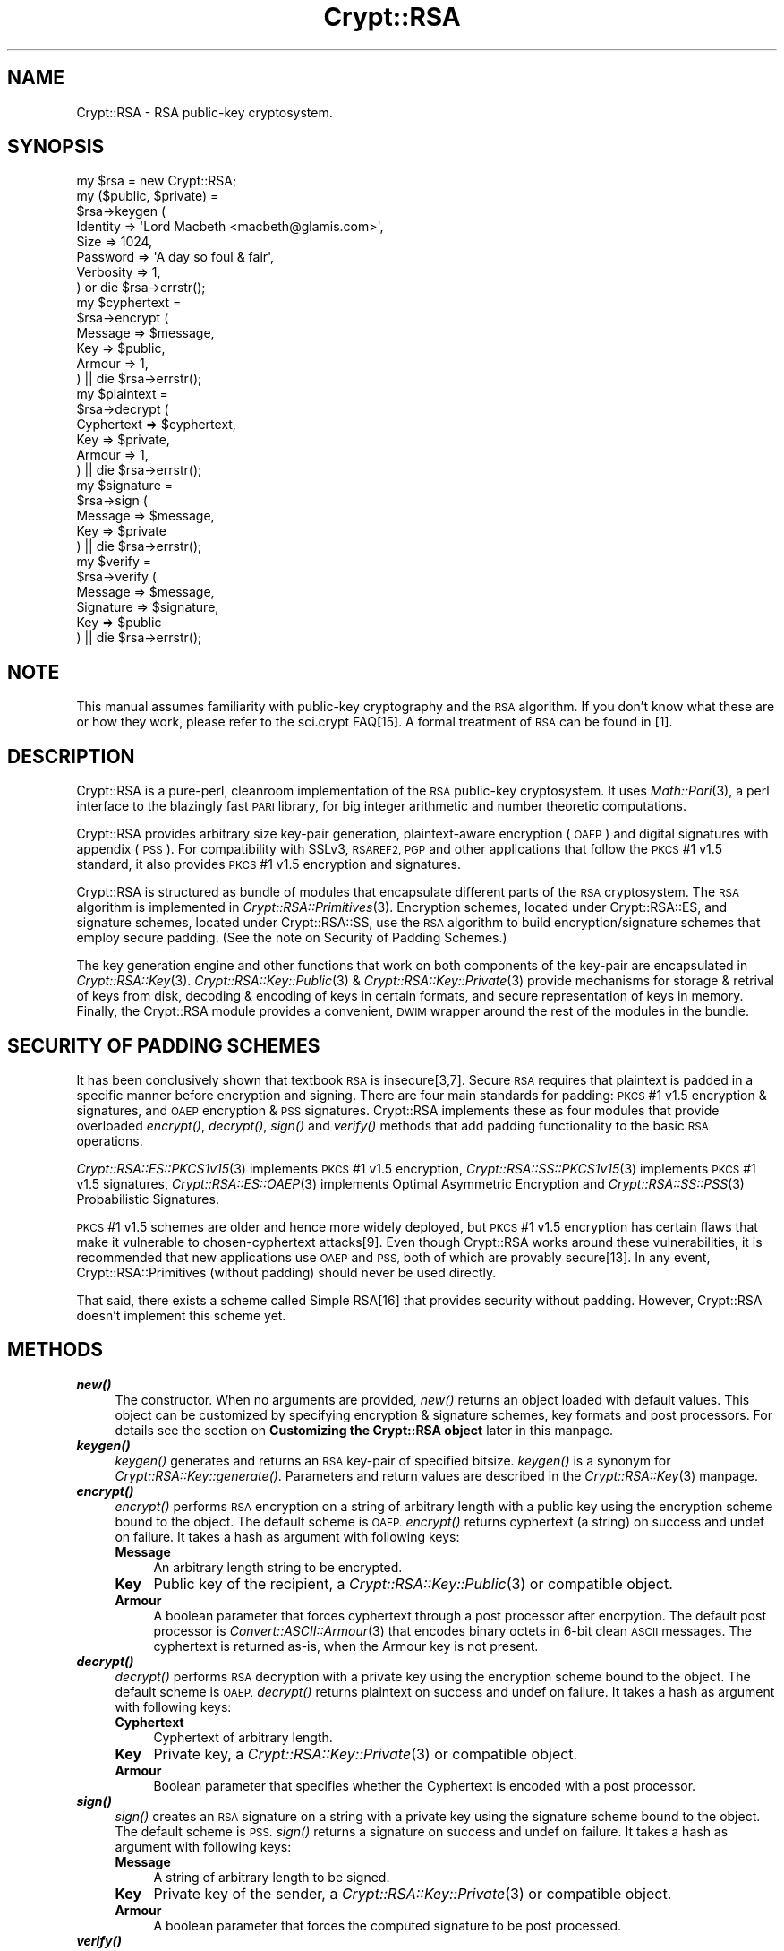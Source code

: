 .\" Automatically generated by Pod::Man 2.28 (Pod::Simple 3.28)
.\"
.\" Standard preamble:
.\" ========================================================================
.de Sp \" Vertical space (when we can't use .PP)
.if t .sp .5v
.if n .sp
..
.de Vb \" Begin verbatim text
.ft CW
.nf
.ne \\$1
..
.de Ve \" End verbatim text
.ft R
.fi
..
.\" Set up some character translations and predefined strings.  \*(-- will
.\" give an unbreakable dash, \*(PI will give pi, \*(L" will give a left
.\" double quote, and \*(R" will give a right double quote.  \*(C+ will
.\" give a nicer C++.  Capital omega is used to do unbreakable dashes and
.\" therefore won't be available.  \*(C` and \*(C' expand to `' in nroff,
.\" nothing in troff, for use with C<>.
.tr \(*W-
.ds C+ C\v'-.1v'\h'-1p'\s-2+\h'-1p'+\s0\v'.1v'\h'-1p'
.ie n \{\
.    ds -- \(*W-
.    ds PI pi
.    if (\n(.H=4u)&(1m=24u) .ds -- \(*W\h'-12u'\(*W\h'-12u'-\" diablo 10 pitch
.    if (\n(.H=4u)&(1m=20u) .ds -- \(*W\h'-12u'\(*W\h'-8u'-\"  diablo 12 pitch
.    ds L" ""
.    ds R" ""
.    ds C` ""
.    ds C' ""
'br\}
.el\{\
.    ds -- \|\(em\|
.    ds PI \(*p
.    ds L" ``
.    ds R" ''
.    ds C`
.    ds C'
'br\}
.\"
.\" Escape single quotes in literal strings from groff's Unicode transform.
.ie \n(.g .ds Aq \(aq
.el       .ds Aq '
.\"
.\" If the F register is turned on, we'll generate index entries on stderr for
.\" titles (.TH), headers (.SH), subsections (.SS), items (.Ip), and index
.\" entries marked with X<> in POD.  Of course, you'll have to process the
.\" output yourself in some meaningful fashion.
.\"
.\" Avoid warning from groff about undefined register 'F'.
.de IX
..
.nr rF 0
.if \n(.g .if rF .nr rF 1
.if (\n(rF:(\n(.g==0)) \{
.    if \nF \{
.        de IX
.        tm Index:\\$1\t\\n%\t"\\$2"
..
.        if !\nF==2 \{
.            nr % 0
.            nr F 2
.        \}
.    \}
.\}
.rr rF
.\" ========================================================================
.\"
.IX Title "Crypt::RSA 3"
.TH Crypt::RSA 3 "2009-06-07" "perl v5.20.2" "User Contributed Perl Documentation"
.\" For nroff, turn off justification.  Always turn off hyphenation; it makes
.\" way too many mistakes in technical documents.
.if n .ad l
.nh
.SH "NAME"
Crypt::RSA \- RSA public\-key cryptosystem.
.SH "SYNOPSIS"
.IX Header "SYNOPSIS"
.Vb 1
\&    my $rsa = new Crypt::RSA; 
\&
\&    my ($public, $private) = 
\&        $rsa\->keygen ( 
\&            Identity  => \*(AqLord Macbeth <macbeth@glamis.com>\*(Aq,
\&            Size      => 1024,  
\&            Password  => \*(AqA day so foul & fair\*(Aq, 
\&            Verbosity => 1,
\&        ) or die $rsa\->errstr();
\&
\&
\&    my $cyphertext = 
\&        $rsa\->encrypt ( 
\&            Message    => $message,
\&            Key        => $public,
\&            Armour     => 1,
\&        ) || die $rsa\->errstr();
\&
\&
\&    my $plaintext = 
\&        $rsa\->decrypt ( 
\&            Cyphertext => $cyphertext, 
\&            Key        => $private,
\&            Armour     => 1,
\&        ) || die $rsa\->errstr();
\&
\&
\&    my $signature = 
\&        $rsa\->sign ( 
\&            Message    => $message, 
\&            Key        => $private
\&        ) || die $rsa\->errstr();
\&
\&
\&    my $verify = 
\&        $rsa\->verify (
\&            Message    => $message, 
\&            Signature  => $signature, 
\&            Key        => $public
\&        ) || die $rsa\->errstr();
.Ve
.SH "NOTE"
.IX Header "NOTE"
This manual assumes familiarity with public-key cryptography and the \s-1RSA\s0
algorithm. If you don't know what these are or how they work, please refer
to the sci.crypt FAQ[15]. A formal treatment of \s-1RSA\s0 can be found in [1].
.SH "DESCRIPTION"
.IX Header "DESCRIPTION"
Crypt::RSA is a pure-perl, cleanroom implementation of the \s-1RSA\s0 public-key
cryptosystem. It uses \fIMath::Pari\fR\|(3), a perl interface to the blazingly
fast \s-1PARI\s0 library, for big integer arithmetic and number theoretic
computations.
.PP
Crypt::RSA provides arbitrary size key-pair generation, plaintext-aware
encryption (\s-1OAEP\s0) and digital signatures with appendix (\s-1PSS\s0). For
compatibility with SSLv3, \s-1RSAREF2, PGP\s0 and other applications that follow
the \s-1PKCS\s0 #1 v1.5 standard, it also provides \s-1PKCS\s0 #1 v1.5 encryption and
signatures.
.PP
Crypt::RSA is structured as bundle of modules that encapsulate different
parts of the \s-1RSA\s0 cryptosystem. The \s-1RSA\s0 algorithm is implemented in
\&\fICrypt::RSA::Primitives\fR\|(3). Encryption schemes, located under
Crypt::RSA::ES, and signature schemes, located under Crypt::RSA::SS, use
the \s-1RSA\s0 algorithm to build encryption/signature schemes that employ secure
padding. (See the note on Security of Padding Schemes.)
.PP
The key generation engine and other functions that work on both components
of the key-pair are encapsulated in \fICrypt::RSA::Key\fR\|(3).
\&\fICrypt::RSA::Key::Public\fR\|(3) & \fICrypt::RSA::Key::Private\fR\|(3) provide
mechanisms for storage & retrival of keys from disk, decoding & encoding
of keys in certain formats, and secure representation of keys in memory.
Finally, the Crypt::RSA module provides a convenient, \s-1DWIM\s0 wrapper around
the rest of the modules in the bundle.
.SH "SECURITY OF PADDING SCHEMES"
.IX Header "SECURITY OF PADDING SCHEMES"
It has been conclusively shown that textbook \s-1RSA\s0 is insecure[3,7]. Secure
\&\s-1RSA\s0 requires that plaintext is padded in a specific manner before
encryption and signing. There are four main standards for padding: \s-1PKCS\s0
#1 v1.5 encryption & signatures, and \s-1OAEP\s0 encryption & \s-1PSS\s0 signatures.
Crypt::RSA implements these as four modules that 
provide overloaded \fIencrypt()\fR, \fIdecrypt()\fR, \fIsign()\fR and \fIverify()\fR methods that
add padding functionality to the basic \s-1RSA\s0 operations.
.PP
\&\fICrypt::RSA::ES::PKCS1v15\fR\|(3) implements \s-1PKCS\s0 #1 v1.5 encryption,
\&\fICrypt::RSA::SS::PKCS1v15\fR\|(3) implements \s-1PKCS\s0 #1 v1.5 signatures,
\&\fICrypt::RSA::ES::OAEP\fR\|(3) implements Optimal Asymmetric Encryption and
\&\fICrypt::RSA::SS::PSS\fR\|(3) Probabilistic Signatures.
.PP
\&\s-1PKCS\s0 #1 v1.5 schemes are older and hence more widely deployed, but \s-1PKCS\s0 #1
v1.5 encryption has certain flaws that make it vulnerable to
chosen-cyphertext attacks[9]. Even though Crypt::RSA works around these
vulnerabilities, it is recommended that new applications use \s-1OAEP\s0 and \s-1PSS,\s0
both of which are provably secure[13]. In any event,
Crypt::RSA::Primitives (without padding) should never be used directly.
.PP
That said, there exists a scheme called Simple RSA[16] that provides
security without padding. However, Crypt::RSA doesn't implement this
scheme yet.
.SH "METHODS"
.IX Header "METHODS"
.IP "\fB\f(BInew()\fB\fR" 4
.IX Item "new()"
The constructor. When no arguments are provided, \fInew()\fR returns an object
loaded with default values. This object can be customized by specifying
encryption & signature schemes, key formats and post processors. For
details see the section on \fBCustomizing the Crypt::RSA
object\fR later in this manpage.
.IP "\fB\f(BIkeygen()\fB\fR" 4
.IX Item "keygen()"
\&\fIkeygen()\fR generates and returns an \s-1RSA\s0 key-pair of specified bitsize.
\&\fIkeygen()\fR is a synonym for \fICrypt::RSA::Key::generate()\fR. Parameters and
return values are described in the \fICrypt::RSA::Key\fR\|(3) manpage.
.IP "\fB\f(BIencrypt()\fB\fR" 4
.IX Item "encrypt()"
\&\fIencrypt()\fR performs \s-1RSA\s0 encryption on a string of arbitrary length with a
public key using the encryption scheme bound to the object. The default
scheme is \s-1OAEP.\s0 \fIencrypt()\fR returns cyphertext (a string) on success and
undef on failure. It takes a hash as argument with following keys:
.RS 4
.IP "\fBMessage\fR" 4
.IX Item "Message"
An arbitrary length string to be encrypted.
.IP "\fBKey\fR" 4
.IX Item "Key"
Public key of the recipient, a \fICrypt::RSA::Key::Public\fR\|(3) or
compatible object.
.IP "\fBArmour\fR" 4
.IX Item "Armour"
A boolean parameter that forces cyphertext through a post processor after
encrpytion. The default post processor is \fIConvert::ASCII::Armour\fR\|(3) that
encodes binary octets in 6\-bit clean \s-1ASCII\s0 messages. The cyphertext is
returned as-is, when the Armour key is not present.
.RE
.RS 4
.RE
.IP "\fB\f(BIdecrypt()\fB\fR" 4
.IX Item "decrypt()"
\&\fIdecrypt()\fR performs \s-1RSA\s0 decryption with a private key using the encryption
scheme bound to the object. The default scheme is \s-1OAEP.\s0 \fIdecrypt()\fR returns
plaintext on success and undef on failure. It takes a hash as argument
with following keys:
.RS 4
.IP "\fBCyphertext\fR" 4
.IX Item "Cyphertext"
Cyphertext of arbitrary length.
.IP "\fBKey\fR" 4
.IX Item "Key"
Private key, a \fICrypt::RSA::Key::Private\fR\|(3) or compatible object.
.IP "\fBArmour\fR" 4
.IX Item "Armour"
Boolean parameter that specifies whether the Cyphertext is encoded with a
post processor.
.RE
.RS 4
.RE
.IP "\fB\f(BIsign()\fB\fR" 4
.IX Item "sign()"
\&\fIsign()\fR creates an \s-1RSA\s0 signature on a string with a private key using the
signature scheme bound to the object. The default scheme is
\&\s-1PSS.\s0 \fIsign()\fR returns a signature on success and undef on failure. It takes
a hash as argument with following keys:
.RS 4
.IP "\fBMessage\fR" 4
.IX Item "Message"
A string of arbitrary length to be signed.
.IP "\fBKey\fR" 4
.IX Item "Key"
Private key of the sender, a \fICrypt::RSA::Key::Private\fR\|(3) or
compatible object.
.IP "\fBArmour\fR" 4
.IX Item "Armour"
A boolean parameter that forces the computed signature to be post
processed.
.RE
.RS 4
.RE
.IP "\fB\f(BIverify()\fB\fR" 4
.IX Item "verify()"
\&\fIverify()\fR verifies an \s-1RSA\s0 signature with a public key using the signature
scheme bound to the object. The default scheme is \s-1PSS.\s0 \fIverify()\fR returns a
true value on success and undef on failure. It takes a hash as argument
with following keys:
.RS 4
.IP "\fBMessage\fR" 4
.IX Item "Message"
A signed message, a string of arbitrary length.
.IP "\fBKey\fR" 4
.IX Item "Key"
Public key of the signer, a \fICrypt::RSA::Key::Public\fR\|(3) or
compatible object.
.IP "\fBSign\fR" 4
.IX Item "Sign"
A signature computed with \fIsign()\fR.
.IP "\fBArmour\fR" 4
.IX Item "Armour"
Boolean parameter that specifies whether the Signature has been 
post processed.
.RE
.RS 4
.RE
.SH "MODULES"
.IX Header "MODULES"
Apart from Crypt::RSA, the following modules are intended for application
developer and end-user consumption:
.IP "\fBCrypt::RSA::Key\fR" 4
.IX Item "Crypt::RSA::Key"
\&\s-1RSA\s0 key pair generator.
.IP "\fBCrypt::RSA::Key::Public\fR" 4
.IX Item "Crypt::RSA::Key::Public"
\&\s-1RSA\s0 Public Key Management.
.IP "\fBCrypt::RSA::Key::Private\fR" 4
.IX Item "Crypt::RSA::Key::Private"
\&\s-1RSA\s0 Private Key Management.
.IP "\fBCrypt::RSA::ES::OAEP\fR" 4
.IX Item "Crypt::RSA::ES::OAEP"
Plaintext-aware encryption with \s-1RSA.\s0
.IP "\fBCrypt::RSA::SS::PSS\fR" 4
.IX Item "Crypt::RSA::SS::PSS"
Probabilistic Signature Scheme based on \s-1RSA.\s0
.IP "\fBCrypt::RSA::ES::PKCS1v15\fR" 4
.IX Item "Crypt::RSA::ES::PKCS1v15"
\&\s-1PKCS\s0 #1 v1.5 encryption scheme.
.IP "\fBCrypt::RSA::SS::PKCS1v15\fR" 4
.IX Item "Crypt::RSA::SS::PKCS1v15"
\&\s-1PKCS\s0 #1 v1.5 signature scheme.
.SH "CUSTOMISING A CRYPT::RSA OBJECT"
.IX Header "CUSTOMISING A CRYPT::RSA OBJECT"
A Crypt::RSA object can be customized by passing any of the following keys
in a hash to \fInew()\fR: \s-1ES\s0 to specify the encryption scheme, \s-1SS\s0 to specify the
signature scheme, \s-1PP\s0 to specify the post processor, and \s-1KF\s0 to specify the
key format. The value associated with these keys can either be a name (a
string) or a hash reference that specifies a module name, its constructor,
and constructor arguments. For example:
.PP
.Vb 1
\&    my $rsa = new Crypt::RSA ( ES => \*(AqOAEP\*(Aq );
\&
\&                    or 
\&
\&    my $rsa = new Crypt::RSA ( ES => { Module => \*(AqCrypt::RSA::ES::OAEP\*(Aq } );
.Ve
.PP
A module thus specified need not be included in the Crypt::RSA bundle, but
it must be interface compatible with the ones provided with Crypt::RSA.
.PP
As of this writing, the following names are recognised:
.IP "\fB\s-1ES\s0\fR (Encryption Scheme)" 4
.IX Item "ES (Encryption Scheme)"
.Vb 1
\&    \*(AqOAEP\*(Aq, \*(AqPKCS1v15\*(Aq
.Ve
.IP "\fB\s-1SS\s0\fR (Signature Scheme)" 4
.IX Item "SS (Signature Scheme)"
.Vb 1
\&    \*(AqPSS\*(Aq, \*(AqPKCS1v15\*(Aq
.Ve
.IP "\fB\s-1KF\s0\fR (Key Format)" 4
.IX Item "KF (Key Format)"
.Vb 1
\&    \*(AqNative\*(Aq, \*(AqSSH\*(Aq
.Ve
.IP "\fB\s-1PP\s0\fR (Post Processor)" 4
.IX Item "PP (Post Processor)"
.Vb 1
\&    \*(AqASCII\*(Aq
.Ve
.SH "ERROR HANDLING"
.IX Header "ERROR HANDLING"
All modules in the Crypt::RSA bundle use a common error handling method
(implemented in \fICrypt::RSA::Errorhandler\fR\|(3)). When a method fails it
returns undef and calls \f(CW$self\fR\->\fIerror()\fR with the error message. This error
message is available to the caller through the \fIerrstr()\fR method. For more
details see the \fICrypt::RSA::Errorhandler\fR\|(3) manpage.
.SH "AUTHOR"
.IX Header "AUTHOR"
Vipul Ved Prakash, <mail@vipul.net>
.SH "ACKNOWLEDGEMENTS"
.IX Header "ACKNOWLEDGEMENTS"
Thanks to Ilya Zakharevich for help with Math::Pari, Benjamin Trott for
several patches including \s-1SSH\s0 key support, Genèche Ramanoudjame for
extensive testing and numerous bug reports, Shizukesa on #perl for
suggesting the error handling method used in this module, and Dave Paris
for good advice.
.SH "LICENSE"
.IX Header "LICENSE"
Copyright (c) 2000\-2008, Vipul Ved Prakash. This code is free software;
it is distributed under the same license as Perl itself.
.PP
I have received requests for commercial licenses of
Crypt::RSA, from those who desire contractual support and
indemnification. I'd be happy to provide a commercial license
if you need one. Please send me mail at \f(CW\*(C`mail@vipul.net\*(C'\fR with
the subject \*(L"Crypt::RSA license\*(R". Please don't send me mail
asking if you need a commercial license. You don't, if
Artistic of \s-1GPL\s0 suit you fine.
.SH "SEE ALSO"
.IX Header "SEE ALSO"
\&\fICrypt::RSA::Primitives\fR\|(3), \fICrypt::RSA::DataFormat\fR\|(3),
\&\fICrypt::RSA::Errorhandler\fR\|(3), \fICrypt::RSA::Debug\fR\|(3), \fICrypt::Primes\fR\|(3),
\&\fICrypt::Random\fR\|(3), \fICrypt::CBC\fR\|(3), \fICrypt::Blowfish\fR\|(3),
\&\fITie::EncryptedHash\fR\|(3), \fIConvert::ASCII::Armour\fR\|(3), \fIMath::Pari\fR\|(3),
\&\fIClass::Loader\fR\|(3), \fIcrypt\-rsa\-interoperability\fR\|(3),
\&\fIcrypt\-rsa\-interoperability\-table\fR\|(3).
.SH "REPORTING BUGS"
.IX Header "REPORTING BUGS"
All bug reports related to Crypt::RSA should go to rt.cpan.org 
at \f(CW\*(C`http://rt.cpan.org/Dist/Display.html?Queue=Crypt\-RSA\*(C'\fR
.PP
Crypt::RSA is considered to be stable. If you are running into a
problem, it's likely of your own making. Please check your code
and consult the documentation before posting a bug report. A
google search with the error message might also shed light if it
is a common mistake that you've made.
.PP
If the module installation fails with a \*(L"Segmentation Fault\*(R" or
\&\*(L"Bus Error\*(R", it is likely a Math::Pari issue. Please consult
Math::Pari bugs on rt.cpan.org or open a bug there. There have
been known issues on HP-UX and SunOS systems (with Math::Pari), 
so if you are on those OSes, please consult Math::Pari 
resources before opening a Crypt::RSA bug.
.SH "BIBLIOGRAPHY"
.IX Header "BIBLIOGRAPHY"
Chronologically sorted (for the most part).
.IP "1 \fBR. Rivest, A. Shamir, L. Aldeman.\fR A Method for Obtaining Digital Signatures and Public-Key Cryptosystems (1978)." 4
.IX Item "1 R. Rivest, A. Shamir, L. Aldeman. A Method for Obtaining Digital Signatures and Public-Key Cryptosystems (1978)."
.PD 0
.IP "2 \fBU. Maurer.\fR Fast Generation of Prime Numbers and Secure Public-Key Cryptographic Parameters (1994)." 4
.IX Item "2 U. Maurer. Fast Generation of Prime Numbers and Secure Public-Key Cryptographic Parameters (1994)."
.IP "3 \fBM. Bellare, P. Rogaway.\fR Optimal Asymmetric Encryption \- How to Encrypt with \s-1RSA \s0(1995)." 4
.IX Item "3 M. Bellare, P. Rogaway. Optimal Asymmetric Encryption - How to Encrypt with RSA (1995)."
.IP "4 \fBM. Bellare, P. Rogaway.\fR The Exact Security of Digital Signatures \- How to sign with \s-1RSA\s0 and Rabin (1996)." 4
.IX Item "4 M. Bellare, P. Rogaway. The Exact Security of Digital Signatures - How to sign with RSA and Rabin (1996)."
.IP "5 \fBB. Schneier.\fR Applied Cryptography, Second Edition (1996)." 4
.IX Item "5 B. Schneier. Applied Cryptography, Second Edition (1996)."
.IP "6 \fBA. Menezes, P. Oorschot, S. Vanstone.\fR Handbook of Applied Cryptography (1997)." 4
.IX Item "6 A. Menezes, P. Oorschot, S. Vanstone. Handbook of Applied Cryptography (1997)."
.IP "7 \fBD. Boneh.\fR Twenty Years of Attacks on the \s-1RSA\s0 Cryptosystem (1998)." 4
.IX Item "7 D. Boneh. Twenty Years of Attacks on the RSA Cryptosystem (1998)."
.IP "8 \fBD. Bleichenbacher, M. Joye, J. Quisquater.\fR A New and Optimal Chosen-message Attack on RSA-type Cryptosystems (1998)." 4
.IX Item "8 D. Bleichenbacher, M. Joye, J. Quisquater. A New and Optimal Chosen-message Attack on RSA-type Cryptosystems (1998)."
.IP "9 \fBB. Kaliski, J. Staddon.\fR Recent Results on \s-1PKCS\s0 #1: \s-1RSA\s0 Encryption Standard, \s-1RSA\s0 Labs Bulletin Number 7 (1998)." 4
.IX Item "9 B. Kaliski, J. Staddon. Recent Results on PKCS #1: RSA Encryption Standard, RSA Labs Bulletin Number 7 (1998)."
.IP "10 \fBB. Kaliski, J. Staddon.\fR \s-1PKCS\s0 #1: \s-1RSA\s0 Cryptography Specifications v2.0, \s-1RFC 2437 \s0(1998)." 4
.IX Item "10 B. Kaliski, J. Staddon. PKCS #1: RSA Cryptography Specifications v2.0, RFC 2437 (1998)."
.IP "11 \fB\s-1SSH\s0 Communications Security.\fR \s-1SSH 1.2.7\s0 source code (1998)." 4
.IX Item "11 SSH Communications Security. SSH 1.2.7 source code (1998)."
.IP "12 \fBS. Simpson.\fR \s-1PGP DH\s0 vs. \s-1RSA FAQ\s0 v1.5 (1999)." 4
.IX Item "12 S. Simpson. PGP DH vs. RSA FAQ v1.5 (1999)."
.IP "13 \fB\s-1RSA\s0 Laboratories.\fR Draft I, \s-1PKCS\s0 #1 v2.1: \s-1RSA\s0 Cryptography Standard (1999)." 4
.IX Item "13 RSA Laboratories. Draft I, PKCS #1 v2.1: RSA Cryptography Standard (1999)."
.IP "14 \fBE. Young, T. Hudson, OpenSSL Team.\fR OpenSSL 0.9.5a source code (2000)." 4
.IX Item "14 E. Young, T. Hudson, OpenSSL Team. OpenSSL 0.9.5a source code (2000)."
.IP "15 \fBSeveral Authors.\fR The sci.crypt \s-1FAQ\s0 at http://www.faqs.org/faqs/cryptography\-faq/part01/index.html" 4
.IX Item "15 Several Authors. The sci.crypt FAQ at http://www.faqs.org/faqs/cryptography-faq/part01/index.html"
.IP "16 \fBVictor Shoup.\fR A Proposal for an \s-1ISO\s0 Standard for Public Key Encryption (2001)." 4
.IX Item "16 Victor Shoup. A Proposal for an ISO Standard for Public Key Encryption (2001)."
.PD
.SH "POD ERRORS"
.IX Header "POD ERRORS"
Hey! \fBThe above document had some coding errors, which are explained below:\fR
.IP "Around line 533:" 4
.IX Item "Around line 533:"
Non-ASCII character seen before =encoding in 'Genèche'. Assuming \s-1ISO8859\-1\s0
.IP "Around line 582:" 4
.IX Item "Around line 582:"
=over without closing =back
